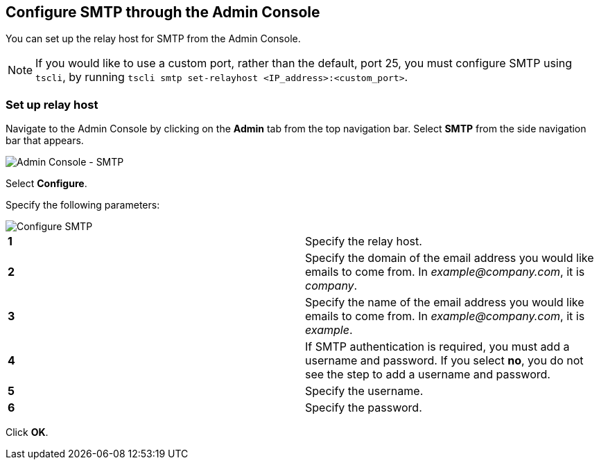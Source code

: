 == Configure SMTP through the Admin Console

You can set up the relay host for SMTP from the Admin Console.

NOTE: If you would like to use a custom port, rather than the default, port 25, you must configure SMTP using `tscli`, by running `tscli smtp set-relayhost <IP_address>:<custom_port>`.

=== Set up relay host

Navigate to the Admin Console by clicking on the *Admin* tab from the top navigation bar.
Select *SMTP* from the side navigation bar that appears.

image::admin-portal-smtp.png[Admin Console - SMTP]

Select *Configure*.

Specify the following parameters:

image::admin-portal-smtp-configure.png[Configure SMTP]

[cols=2*]
|===
| *1*
| Specify the relay host.

| *2*
| Specify the domain of the email address you would like emails to come from.
In _example@company.com_, it is _company_.

| *3*
| Specify the name of the email address you would like emails to come from.
In _example@company.com_, it is _example_.

| *4*
| If SMTP authentication is required, you must add a username and password.
If you select *no*, you do not see the step to add a username and password.

| *5*
| Specify the username.

| *6*
| Specify the password.
|===

Click *OK*.

